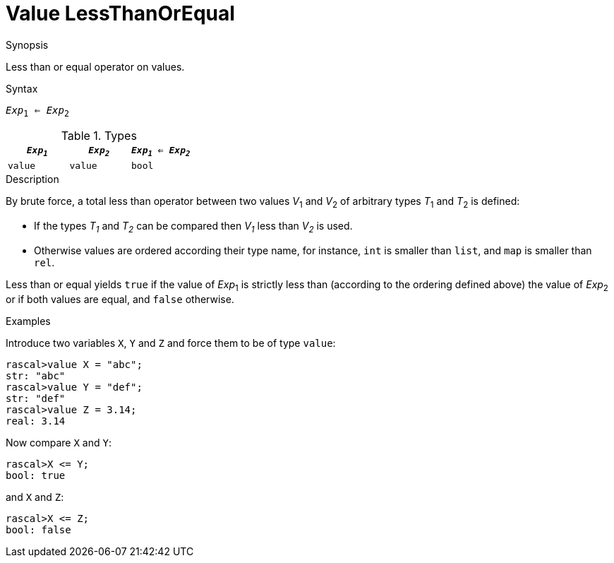 
[[Value-LessThanOrEqual]]
# Value LessThanOrEqual
:concept: Expressions/Values/Value/LessThanOrEqual

.Synopsis
Less than or equal operator on values.

.Syntax
`_Exp_~1~ <= _Exp_~2~`

.Types


|====
| `_Exp~1~_` | `_Exp~2~_` | `_Exp~1~_ <= _Exp~2~_` 

| `value`   |  `value`  | `bool`               
|====

.Function

.Description
By brute force, a total less than operator between two values _V_~1~ and _V_~2~ of arbitrary types _T_~1~ and _T_~2~ is defined:

*  If the types _T~1~_ and _T~2~_ can be compared then _V~1~_ less than _V~2~_ is used.

*  Otherwise values are ordered according their type name, for instance, `int` is smaller than `list`, and `map` is smaller than `rel`.


Less than or equal yields `true` if the value of _Exp_~1~ is strictly less
than (according to the ordering defined above) the value of _Exp_~2~ or if both values are equal, and `false` otherwise.

.Examples

Introduce two variables `X`, `Y` and `Z` and force them to be of type `value`:
[source,rascal-shell]
----
rascal>value X = "abc";
str: "abc"
rascal>value Y = "def";
str: "def"
rascal>value Z = 3.14;
real: 3.14
----
Now compare `X` and `Y`:
[source,rascal-shell]
----
rascal>X <= Y;
bool: true
----
and `X` and `Z`:
[source,rascal-shell]
----
rascal>X <= Z;
bool: false
----

.Benefits

.Pitfalls


:leveloffset: +1

:leveloffset: -1